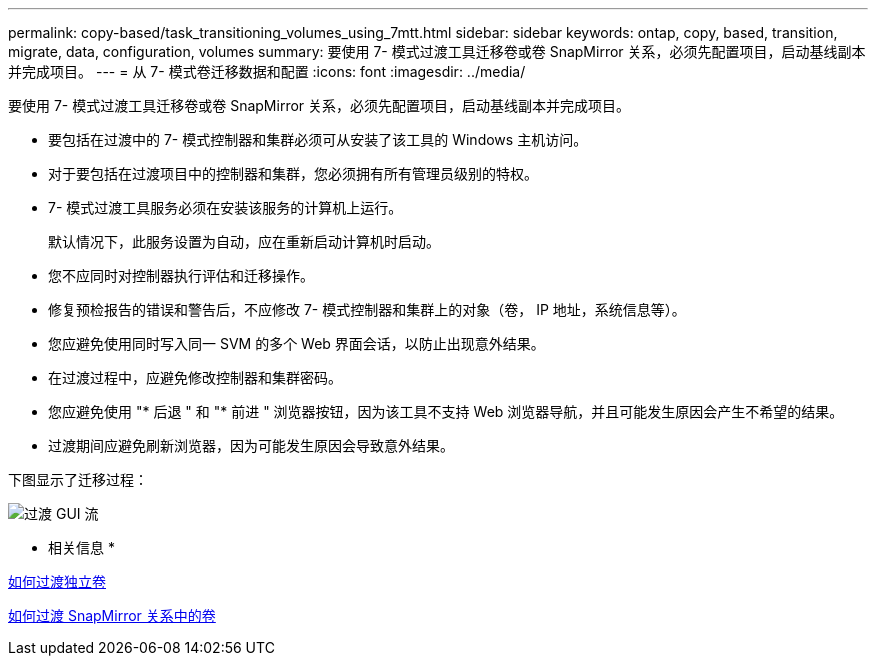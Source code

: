 ---
permalink: copy-based/task_transitioning_volumes_using_7mtt.html 
sidebar: sidebar 
keywords: ontap, copy, based, transition, migrate, data, configuration, volumes 
summary: 要使用 7- 模式过渡工具迁移卷或卷 SnapMirror 关系，必须先配置项目，启动基线副本并完成项目。 
---
= 从 7- 模式卷迁移数据和配置
:icons: font
:imagesdir: ../media/


[role="lead"]
要使用 7- 模式过渡工具迁移卷或卷 SnapMirror 关系，必须先配置项目，启动基线副本并完成项目。

* 要包括在过渡中的 7- 模式控制器和集群必须可从安装了该工具的 Windows 主机访问。
* 对于要包括在过渡项目中的控制器和集群，您必须拥有所有管理员级别的特权。
* 7- 模式过渡工具服务必须在安装该服务的计算机上运行。
+
默认情况下，此服务设置为自动，应在重新启动计算机时启动。

* 您不应同时对控制器执行评估和迁移操作。
* 修复预检报告的错误和警告后，不应修改 7- 模式控制器和集群上的对象（卷， IP 地址，系统信息等）。
* 您应避免使用同时写入同一 SVM 的多个 Web 界面会话，以防止出现意外结果。
* 在过渡过程中，应避免修改控制器和集群密码。
* 您应避免使用 "* 后退 " 和 "* 前进 " 浏览器按钮，因为该工具不支持 Web 浏览器导航，并且可能发生原因会产生不希望的结果。
* 过渡期间应避免刷新浏览器，因为可能发生原因会导致意外结果。


下图显示了迁移过程：

image::../media/transition_gui_flow.gif[过渡 GUI 流]

* 相关信息 *

xref:concept_how_you_transition_a_stand_alone_volume.adoc[如何过渡独立卷]

xref:concept_how_you_transition_volumes_in_a_snapmirror_relationship.adoc[如何过渡 SnapMirror 关系中的卷]
